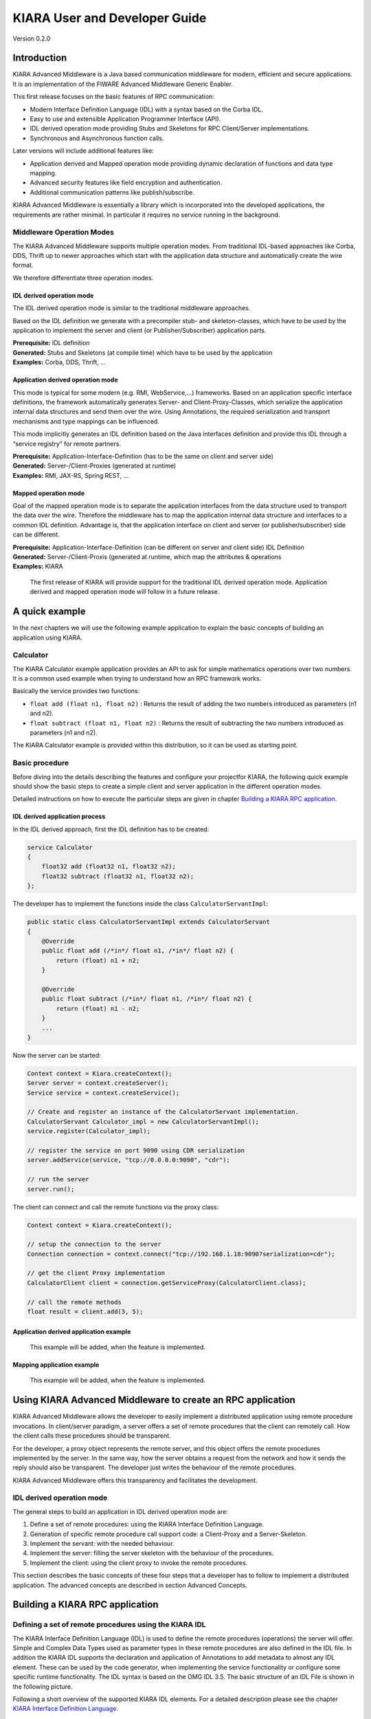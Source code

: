 KIARA User and Developer Guide
==============================

Version 0.2.0

.. raw:: html

   <!--TOC max2-->

Introduction
------------

KIARA Advanced Middleware is a Java based communication middleware for
modern, efficient and secure applications. It is an implementation of
the FIWARE Advanced Middleware Generic Enabler.

This first release focuses on the basic features of RPC communication:

-  Modern Interface Definition Language (IDL) with a syntax based on the
   Corba IDL.
-  Easy to use and extensible Application Programmer Interface (API).
-  IDL derived operation mode providing Stubs and Skeletons for RPC
   Client/Server implementations.
-  Synchronous and Asynchronous function calls.

Later versions will include additional features like:

-  Application derived and Mapped operation mode providing dynamic
   declaration of functions and data type mapping.
-  Advanced security features like field encryption and authentication.
-  Additional communication patterns like publish/subscribe.

KIARA Advanced Middleware is essentially a library which is incorporated
into the developed applications, the requirements are rather minimal. In
particular it requires no service running in the background.

Middleware Operation Modes
~~~~~~~~~~~~~~~~~~~~~~~~~~

The KIARA Advanced Middleware supports multiple operation modes. From
traditional IDL-based approaches like Corba, DDS, Thrift up to newer
approaches which start with the application data structure and
automatically create the wire format.

We therefore differentiate three operation modes.

IDL derived operation mode
^^^^^^^^^^^^^^^^^^^^^^^^^^

The IDL derived operation mode is similar to the traditional middleware
approaches.

Based on the IDL definition we generate with a precompiler stub- and
skeleton-classes, which have to be used by the application to implement
the server and client (or Publisher/Subscriber) application parts.

| **Prerequisite:** IDL definition
| **Generated:** Stubs and Skeletons (at compile time) which have to be
  used by the application
| **Examples:** Corba, DDS, Thrift, …

Application derived operation mode
^^^^^^^^^^^^^^^^^^^^^^^^^^^^^^^^^^

This mode is typical for some modern (e.g. RMI, WebService,...)
frameworks. Based on an application specific interface definitions, the
framework automatically generates Server- and Client-Proxy-Classes,
which serialize the application internal data structures and send them
over the wire. Using Annotations, the required serialization and
transport mechanisms and type mappings can be influenced.

This mode implicitly generates an IDL definition based on the Java
interfaces definition and provide this IDL through a “service registry”
for remote partners.

| **Prerequisite:** Application-Interface-Definition (has to be the same
  on client and server side)
| **Generated:** Server-/Client-Proxies (generated at runtime)
| **Examples:** RMI, JAX-RS, Spring REST, …

Mapped operation mode
^^^^^^^^^^^^^^^^^^^^^

Goal of the mapped operation mode is to separate the application
interfaces from the data structure used to transport the data over the
wire. Therefore the middleware has to map the application internal data
structure and interfaces to a common IDL definition. Advantage is, that
the application interface on client and server (or publisher/subscriber)
side can be different.

| **Prerequisite:** Application-Interface-Definition (can be different
  on server and client side) IDL Definition
| **Generated:** Server-/Client-Proxis (generated at runtime, which map
  the attributes & operations
| **Examples:** KIARA

    The first release of KIARA will provide support for the traditional
    IDL derived operation mode. Application derived and mapped operation
    mode will follow in a future release.

A quick example
---------------

In the next chapters we will use the following example application to
explain the basic concepts of building an application using KIARA.

Calculator
~~~~~~~~~~

The KIARA Calculator example application provides an API to ask for
simple mathematics operations over two numbers. It is a common used
example when trying to understand how an RPC framework works.

Basically the service provides two functions:

-  ``float add (float n1, float n2)`` : Returns the result of adding the
   two numbers introduced as parameters (n1 and n2).

-  ``float subtract (float n1, float n2)`` : Returns the result of
   subtracting the two numbers introduced as parameters (n1 and n2).

The KIARA Calculator example is provided within this distribution, so it
can be used as starting point.

Basic procedure
~~~~~~~~~~~~~~~

Before diving into the details describing the features and configure
your projectfor KIARA, the following quick example should show the basic
steps to create a simple client and server application in the different
operation modes.

Detailed instructions on how to execute the particular steps are given
in chapter `Building a KIARA RPC
application <#building-a-kiara-rpc-application>`__.

IDL derived application process
^^^^^^^^^^^^^^^^^^^^^^^^^^^^^^^

In the IDL derived approach, first the IDL definition has to be created:

.. code:: idl

    service Calculator
    {
        float32 add (float32 n1, float32 n2);
        float32 subtract (float32 n1, float32 n2);
    };

The developer has to implement the functions inside the class
``CalculatorServantImpl``:

.. code:: java

    public static class CalculatorServantImpl extends CalculatorServant
    {
        @Override
        public float add (/*in*/ float n1, /*in*/ float n2) {
            return (float) n1 + n2;
        }
        
        @Override
        public float subtract (/*in*/ float n1, /*in*/ float n2) {
            return (float) n1 - n2;
        }
        ...
    }

Now the server can be started:

.. code:: java

    Context context = Kiara.createContext();
    Server server = context.createServer();
    Service service = context.createService();

    // Create and register an instance of the CalculatorServant implementation.
    CalculatorServant Calculator_impl = new CalculatorServantImpl();
    service.register(Calculator_impl);

    // register the service on port 9090 using CDR serialization 
    server.addService(service, "tcp://0.0.0.0:9090", "cdr");

    // run the server
    server.run();

The client can connect and call the remote functions via the proxy
class:

.. code:: java

    Context context = Kiara.createContext();

    // setup the connection to the server
    Connection connection = context.connect("tcp://192.168.1.18:9090?serialization=cdr");

    // get the client Proxy implementation
    CalculatorClient client = connection.getServiceProxy(CalculatorClient.class);

    // call the remote methods
    float result = client.add(3, 5);

Application derived application example
^^^^^^^^^^^^^^^^^^^^^^^^^^^^^^^^^^^^^^^

    This example will be added, when the feature is implemented.

Mapping application example
^^^^^^^^^^^^^^^^^^^^^^^^^^^

    This example will be added, when the feature is implemented.

Using KIARA Advanced Middleware to create an RPC application
------------------------------------------------------------

KIARA Advanced Middleware allows the developer to easily implement a
distributed application using remote procedure invocations. In
client/server paradigm, a server offers a set of remote procedures that
the client can remotely call. How the client calls these procedures
should be transparent.

For the developer, a proxy object represents the remote server, and this
object offers the remote procedures implemented by the server. In the
same way, how the server obtains a request from the network and how it
sends the reply should also be transparent. The developer just writes
the behaviour of the remote procedures.

KIARA Advanced Middleware offers this transparency and facilitates the
development.

IDL derived operation mode
~~~~~~~~~~~~~~~~~~~~~~~~~~

The general steps to build an application in IDL derived operation mode
are:

1. Define a set of remote procedures: using the KIARA Interface
   Definition Language.
2. Generation of specific remote procedure call support code: a
   Client-Proxy and a Server-Skeleton.
3. Implement the servant: with the needed behaviour.
4. Implement the server: filling the server skeleton with the behaviour
   of the procedures.
5. Implement the client: using the client proxy to invoke the remote
   procedures.

This section describes the basic concepts of these four steps that a
developer has to follow to implement a distributed application. The
advanced concepts are described in section Advanced Concepts.

Building a KIARA RPC application
--------------------------------

Defining a set of remote procedures using the KIARA IDL
~~~~~~~~~~~~~~~~~~~~~~~~~~~~~~~~~~~~~~~~~~~~~~~~~~~~~~~

The KIARA Interface Definition Language (IDL) is used to define the
remote procedures (operations) the server will offer. Simple and Complex
Data Types used as parameter types in these remote procedures are also
defined in the IDL file. In addition the KIARA IDL supports the
declaration and application of Annotations to add metadata to almost any
IDL element. These can be used by the code generator, when implementing
the service functionality or configure some specific runtime
functionality. The IDL syntax is based on the OMG IDL 3.5. The basic
structure of an IDL File is shown in the following picture.

\ |GitHub Workflow|\ 

Following a short overview of the supported KIARA IDL elements. For a
detailed description please see the chapter `KIARA Interface Definition
Language <#kiara-interface-definition-language>`__.

-  **Import Declarations**: Definitions can be split into multiple files
   and/or share common elements among multiple definitions using the
   import statement.
-  **Namespace Declarations**: Within a definition file the declarations
   can be grouped into modules. Modules are used to define scopes for
   IDL identifiers. KIARA supports the modern keyword namespace.
   Namespaces can be nested to support multi-level namespaces.
-  **Constant Declarations**: A constant declarations allows the
   definition of literals, which can be used as values in other
   definitions (e.g. as return values, default parameters, etc.)
-  **Type Declarations**

   -  **Basic Types**: KIARA IDL supports the OMG IDL basic data types
      like float, double, (unsigned) short/int/long, char, wchar,
      boolean, octet, etc. Additionally it supports modern aliases like
      float32, float64, i16, ui16, i32, ui32, i64, ui64 and byte
   -  **Constructed Types**: Constructed Types are combinations of other
      types like. The following constructs are supported:
   -  **Structures** (struct)
   -  **Template Types**: Template types are frequently used data
      structures like the various forms of collections. The following
      Template Types are supported:
   -  **List**: Ordered collection of elements of the same type “list”
      is the modern variant of the OMG IDL keyword “sequence”
   -  **Strings**: collection of chars, will be mapped to the String
      representation of the language.
   -  **Complex Declarations**: In addition to the above Type
      declarations, KIARA supports ultidimensional Arrays using the
      bracket notation (e.g. ``int monthlyRevenue[12][10]``)

-  **Service Declarations**: KIARA supports interface and service
   declarations via IDL. Meaning that the user can declare different
   services where the operations are going to be placed.
-  **Operation Declarations**: Operations can be declared within the
   services following the standard OMG IDL notation.

The IDL file (``calculator.idl``) for our example application shows the
usage of some of the above elements.

.. code:: idl

      service Calculator
      {
          float32 add (float32 n1, float32 n2);
          float32 substract (float32 n1, float32 n2);
      };

Generating remote procedure call support code
~~~~~~~~~~~~~~~~~~~~~~~~~~~~~~~~~~~~~~~~~~~~~

KIARA Advanced Middleware includes a Java application named
``kiaragen``. This application parses the IDL file and generates Java
code for the defined set of remote procedures.

All support classes will be generated (e.g. for structs):

-  ``x.y.<StructName>``: Support classes containing the definition of
   the data types as well as the serialization code.

Using the ``-example`` option (described below), kiaragen will generate
the following files for each of your module/service definitions:

-  ``x.y.<IDL-ServiceName>``: Interface exposing the defined synchronous
   service operation calls.
-  ``x.y.<IDL-ServiceName>Async``: Interface exposing the asynchronous
   operation calls.
-  ``x.y.<IDL-ServiceName>Client``: Interface exposing all client side
   calls (sync & async).
-  ``x.y.<IDL-ServiceName>Proxy``: This class encapsulates all the logic
   needed to call the remote operations. (Client side proxy → stub).
-  ``x.y.<IDL-ServiceName>Servant``: This abstract class provides all
   the mechanisms (transport, un/marshalling, etc.) the server requires
   to call the server functions.
-  ``x.y.<IDL-ServiceName>ServantExample``: This class will be extended
   to implement the server side functions (see `Servant
   Implementation <#servant-implementation>`__.
-  ``x.y.ClientExample``: This class contains the code needed to run a
   possible example of the client side application.
-  ``x.y.ServerExample``: This class contains the code needed to run a
   possible example of the server side application.

The package name ``x.y.`` can be declared when generating the support
code using ``kiaragen`` (see ``-package`` option below).

Generate support code manually using kiaragen
^^^^^^^^^^^^^^^^^^^^^^^^^^^^^^^^^^^^^^^^^^^^^

To call ``kiaragen`` manually it has to be installed and in your run
path. Instructions to install the kiaragen tool can be found in the
`KIARA Installation and Administration
Guide <Installation_and_Admin_Guide.md>`__

The usage syntax is:

::

    $ kiaragen [options] <IDL file> [<IDL file> …]

Options:

+---------------------------+------------------------------------------------------------------------------------------------------------------------------------------------------------------------------------------------------------------------------------------------------------------------+
| Option                    | Description                                                                                                                                                                                                                                                            |
+===========================+========================================================================================================================================================================================================================================================================+
| ``-help``                 | Shows help information                                                                                                                                                                                                                                                 |
+---------------------------+------------------------------------------------------------------------------------------------------------------------------------------------------------------------------------------------------------------------------------------------------------------------+
| ``-version``              | Shows the current version of KIARA / kiaragen                                                                                                                                                                                                                          |
+---------------------------+------------------------------------------------------------------------------------------------------------------------------------------------------------------------------------------------------------------------------------------------------------------------+
| ``-package``              | Defines the package prefix of the generated Java classes. Default: no package                                                                                                                                                                                          |
+---------------------------+------------------------------------------------------------------------------------------------------------------------------------------------------------------------------------------------------------------------------------------------------------------------+
| ``-d <path>``             | Specify the output directory for the generated files. Default: current working dir                                                                                                                                                                                     |
+---------------------------+------------------------------------------------------------------------------------------------------------------------------------------------------------------------------------------------------------------------------------------------------------------------+
| ``-replace``              | Replaces existing generated files.                                                                                                                                                                                                                                     |
+---------------------------+------------------------------------------------------------------------------------------------------------------------------------------------------------------------------------------------------------------------------------------------------------------------+
| ``-example <platform>``   | Generates the support files (interfaces, stubs, skeletons,...) for the given target platform. These classes will be used to by the developer to implement both client and server part or the application. Supported values: gradle (creates also build.gradle files)   |
+---------------------------+------------------------------------------------------------------------------------------------------------------------------------------------------------------------------------------------------------------------------------------------------------------------+
| ``--ppDisable``           | Disables the preprocessor.                                                                                                                                                                                                                                             |
+---------------------------+------------------------------------------------------------------------------------------------------------------------------------------------------------------------------------------------------------------------------------------------------------------------+
| ``--ppPath <path>``       | Specifies the path of the preprocessor. Default: Systems C++ preprocessor                                                                                                                                                                                              |
+---------------------------+------------------------------------------------------------------------------------------------------------------------------------------------------------------------------------------------------------------------------------------------------------------------+
| ``-t <path>``             | Specify the output temploral directory for the files generated by the preprocessor. Default: machine temp path                                                                                                                                                         |
+---------------------------+------------------------------------------------------------------------------------------------------------------------------------------------------------------------------------------------------------------------------------------------------------------------+

For our example the call could be:

::

    $ kiaragen -example gradle -package com.example src/main/idl/calculator.idl
    Loading templates...
    org.fiware.kiara.generator.kiaragen
    org.fiware.kiara.generator.idl.grammar.Context
    Processing the file calculator.idl...
    Creating destination source directory... OK
    Generating Type support classes...
    Generating application main entry files for interface Calculator... OK
    Generating specific server side files for interface Calculator... OK
    Generating specific client side files for interface Calculator... OK
    Generating common server side files... OK
    Generating common client side files... OK

This would generate the following files:

.. code:: tree

    .
    └── src                                      // source files
        ├── main
        │   ├── idl                              // IDL definitions for kiaragen
        │   │   └── calculator.idl               
        │   └── java                             // Generated support files
        │       └── com.example                      
        │            │                           // Generated using --example 
        │            ├── Calculator.java         // Interface of service
        │            ├── CalculatorAsync.java    // Interface of async calls
        │            ├── CalculatorClient.java   // Interface client side 
        │            ├── CalculatorProxy.java    // Client side implementation
        │            ├── CalculatorServant.java  // Abstract server side skeleton
        │            ├── CalculatorServantExample.java // Dummmy servant impl. 
        │            ├── ClientExample.java      // Example client code 
        │            └── ServerExample.java      // Example server code
        ├── build_client.gradle                  // generated support files 
        ├── build_server.gradle                  // generated support files 

Servant implementation
~~~~~~~~~~~~~~~~~~~~~~

Please note that the code inside the file
``x.y.<IDL-ServiceName>ServantExample.java`` (which in this case is
``CalculatorServantExample.java``) has to be modified in order to
specify the behaviour of each declared function.

.. code:: java

    class CalculatorServantExample extends CalculatorServant {
        
      public float add (/*in*/ float n1, /*in*/ float n2) {
            return (float) n2 + n2;
        }

        public float substract (/*in*/ float n1, /*in*/ float n2) {
            return (float) n1 - n2;
        }

    }

Implementing the server
~~~~~~~~~~~~~~~~~~~~~~~

The source code generated using kiaragen tool (by using the ``-example``
option) contains a simple implementation of a server. This
implementation can obviously be extended as far as the user wants, this
is just a very simple server capable of executing remote procedures.

The class containing the mentioned code is named ServerExample, and its
code is shown below:

.. code:: java

    public class ServerExample {
        
        public static void main (String [] args) throws Exception {
            
            System.out.println("CalculatorServerExample");
            
            Context context = Kiara.createContext();
            Server server = context.createServer();
            
            CalculatorServant Calculator_impl = new CalculatorServantExample();
            
            Service service = context.createService();
            
            service.register(Calculator_impl);
            
            //Add service waiting on TCP with CDR serialization
            server.addService(service, "tcp://0.0.0.0:9090", "cdr");
            
            server.run();
        
        }
        
    }

Implementing the client
~~~~~~~~~~~~~~~~~~~~~~~

The source code generated using kiaragen tool (by using the ``-example``
option) contains a simple implementation of a client. This
implementation must be extended in order to show the output received
from the server.

In the KIARA Calculator example, as we have defined first the add
function in the IDL file, this will be the one used by default in the
generated code. The code for doing this is shown in the following
snippet:

.. code:: java

    public class ClientExample {
        public static void main (String [] args) throws Exception {
            System.out.println("CalculatorClientExample");
            
        float n1 = (float) 3.0;
        float n2 = (float) 5.0;

            float ret = (float) 0.0;
            
            Context context = Kiara.createContext();
            
            Connection connection = 
                         context.connect("tcp://127.0.0.1:9090?serialization=cdr");
            Calculator client = connection.getServiceProxy(CalculatorClient.class);
            
        try {
                ret = client.add(n1, n2);               
                System.out.println("Result: " + ret);       
            } catch (Exception ex) {
                System.out.println("Exception: " + ex.getMessage());
                return;
            }
        }
    }

The previous code has been shown exactly the way it is generated, with
only two differences:

-  Parameter initialization: Both of the parameters n1 and n2 have been
   initialized to random values (in this case 3 and 5).
-  Result printing: To have feedback of the response sent by the server
   when the remote procedure is executed.

Compiling the client and the server
~~~~~~~~~~~~~~~~~~~~~~~~~~~~~~~~~~~

For the client and server examples to compile, some jar files are
needed. These files are located under the lib directory provided with
this distribution, and they must be placed in the root working
directory, under the lib folder:

.. code:: tree

    .
    ├── src                                      // source files
    ├── lib                                      // generated support files 
    ├── build_client.gradle                      // generated support files 
    └── build_server.gradle 

To compile the client using gradle, the call would be the next (changing
the file build\_client.gradle to build\_server.gradle will compile the
server):

::

    $ gradle -b build_client.gradle build
    :compileJava
    :processResources UP-TO-DATE
    :classes
    :jar
    :assemble
    :compileTestJava UP-TO-DATE
    :processTestResources UP-TO-DATE
    :testClasses UP-TO-DATE
    :test UP-TO-DATE
    :check UP-TO-DATE
    :build

    BUILD SUCCESSFUL

    Total time: 3.426 secs

After compiling both of them the following files will be generated:

.. code:: tree

    .
    ├── src                                // source files
    ├── build                                    // generated by gradle 
    │   ├── classes                              // Compiled .class files
    │   ├── dependency-cache                     // Inner gradle files
    │   ├── libs                                 // Executable jar files
    │   └── tmp                                  // Temporal files used by gradle
    ├── lib                                
    ├── build_client.gradle                // generated support files 
    └── build_server.gradle                // Generated support files 

In order to execute the examples, copy them to the same locations where
the libraries mentioned before are placed (lib directory), and execute
them using the command ``java -jar file_to_execute.jar`` All the files
needed to compile and execute this project are located under the
examples/Calculator directory included with this distribution.

Building a KIARA RPC application using the dynamic API
------------------------------------------------------

The "KIARA RPC Dynamic API" allows the developers to easily execute
calls in an RPC framework without having to statically generate code to
support them. In the following sections, the different concepts of this
feature will be explained.

Using the dynamic API we still need the IDL file, which declares the
"contract" between server and client by defining the data types and
services (operations) the server offers.

For the dynamic API the IDL format is identical to the one used for the
static/compile time version. For example the IDL file for our demo
application (``calculator.idl``) is identical to the static use-case:

.. code:: idl

    service Calculator
    {
        float32 add (float32 n1, float32 n2);
        float32 substract (float32 n1, float32 n2);
    };

Declaring the remote calls and data types at runtime
~~~~~~~~~~~~~~~~~~~~~~~~~~~~~~~~~~~~~~~~~~~~~~~~~~~~

In the dynamic approach, the comple time ``kiaragen`` code-generator
will not be required anymore. Instead, the middleware provides a
function to load the IDL definition from a String object. The generation
of the IDL String has to be done by the developer. For example it can be
loaded from a File, from a URL or generated by an algorithm.

The process to declare the dynamic part is as follows:

-  The server loads the IDL String (e.g. from a file).
-  The IDL definition will then be provided to the clients connecting
   with the server.
-  On the server the developer has to provide objects to act as servants
   and execute code depending on the function the client has requested.

Loading the IDL definition
^^^^^^^^^^^^^^^^^^^^^^^^^^

On the server side, in order to provide the user with a definition of
the functions that the server offers, the first thing to be done is to
load the IDL definition into the application.

Therefore, the ``Service`` class provides a public function that can be
used to load the IDL information from a String object. It is the
developers responsibility to load the String from the source (e.g. from
a file). The following snippet shows an example on how to do this:

.. code:: java

    // Load IDL content string from file
    String idlString = new String(Files.readAllBytes(Paths.get("calculator.idl")));
    /* This is just one way to do it. Developer decides how to do it */

    // Load service information dynamically from IDL
    Service service = context.createService();
    service.loadServiceIDLFromString(idlString);

Implementing the service functionality
^^^^^^^^^^^^^^^^^^^^^^^^^^^^^^^^^^^^^^

Unlike in the static approach, in the dynamic version exists no Servant
class to code the behaviour of the functions. To deal with this, KIARA
provides a functional interface ``DynamicFunctionHandler`` that acts as
a servant implementation. This class must be used to implement the
function and register it with the service, which means to map the
business logic of each function with its registered name.

.. code:: java

    // Create type descriptor and dynamic builder
    final TypeDescriptorBuilder tdbuilder = Kiara.getTypeDescriptorBuilder();
    final DynamicValueBuilder dvbuilder = Kiara.getDynamicValueBuilder();
    // Create type descriptor int (used for the return value)
    final PrimitiveTypeDescriptor intType = 
                            tdbuilder.createPrimitiveType(TypeKind.INT_32_TYPE);  

    // Implement the functional interface for the add function
    DynamicFunctionHandler addHandler = new DynamicFunctionHandler() {
         @Override
         public void process(
              DynamicFunctionRequest request, 
              DynamicFunctionResponse response 
         ) {
              // read the parameters
              int a = (Integer)((DynamicPrimitive)request.getParameterAt(0)).get();
              int b = (Integer)((DynamicPrimitive)request.getParameterAt(1)).get();
              // create the return value
              final DynamicPrimitive intValue = 
                                  (DynamicPrimitive)dvbuilder.createData(intType);
              intValue.set(a+b);    // implmement the function
              response.setReturnValue(intValue);
         }
    }

    // Register function and map handler (do this for every function)
    service.register("Calculator.add", addHandler);

Implementing the server
~~~~~~~~~~~~~~~~~~~~~~~

Because the server functionality is not encapsuled in generated Servant
classes, the server implmentation is a bit more extensive. It still
follows the same pattern as in the static API, but the implementation
and registration of the dynamic functions has to be done completely by
the developer.

The following ServerExample class shows, how this would look like:

.. code:: java

    public class ServerExample {
        public static void main (String [] args) throws Exception {
            System.out.println("CalculatorServerExample");
            
            Context context = Kiara.createContext();
            Server server = context.createServer();

            // Enable negotiation with clients
            server.enableNegotiationService("0.0.0.0", 8080, "/service");

            Service service = context.createService();
            String idlContent = 
            new String(Files.readAllBytes(Paths.get("calculator.idl")))
            service.loadServiceIDLFromString(idlContent);

            // Create descriptor and dynamic builder
            final TypeDescriptorBuilder tdbuilder = Kiara.getTypeDescriptorBuilder();
            final DynamicValueBuilder dvbuilder = Kiara.getDynamicValueBuilder();
            
            // Declare handlers
            DynamicFunctionHandler addHandler;
            DynamicFunctionHandler substractHandler;
            addHandler = /* Implement handler for the add function */;
            substractHandler = /* Implement handler for the substract function */;
               
            // Register services
            service.register(“Calculator.add”, addHandler);
            service.register(“Calculator.substract”, substractHandler);

            //Add service waiting on TCP with CDR serialization
            server.addService(service, "tcp://0.0.0.0:9090", "cdr");
            
            server.run();
        }
    }

Implementing the client
~~~~~~~~~~~~~~~~~~~~~~~

On the client side the key point is the negotiation with the server to
download the IDL it provides. After downloading, it will automatically
parse the content and generate the necessary information to create the
dynamic objects. When the ``DynamicProxy`` is created the functions
provided by the server can be executed by using
``DynamicFunctionRequest`` objects. The parameters of the functions have
to be set in the request using ``DynamicData`` objects. The call of the
request function ``execute()`` will finally perform the call to the
server and return the result in a ``DynamicFunctionResponse`` object.
The following code shows the client implementation:

.. code:: java

    public class ClientExample {
        public static void main (String [] args) throws Exception {
            System.out.println("CalculatorClientExample");
            
            Context context = Kiara.createContext();

            // Create connection indicating the negotiation service
            Connection connection = 
                         context.connect("kiara://127.0.0.1:9090/service");

            // Create client by using the proxy’s name
            DynamicProxy client = connection.getDynamicProxy(“Calculator”);

            // Create request object
            DynamicFunctionRequest request = client.createFunctionRequest(“add”);
            ((DynamicPrimitive) request.getParameterAt(0)).set(8);
            ((DynamicPrimitive) request.getParameterAt(1)).set(5);

            // Create response object and execute RPC
            DynamicFunctionResponse response = request.execute();
            if (response.isException()) {
                DynamicData result = response.getReturnValue();
                System.out.println(“Exception = “ + (DynamicException) result);
            } else {
                DynamicData result = response.getReturnValue();
                System.out.println(“Result = “ + (DynamicPrimitive) result);
            }
        // shutdown the client
            Kiara.shutdown();
        }
    }

.. |GitHub Workflow| image:: ./images/IDLFileStructure.png
